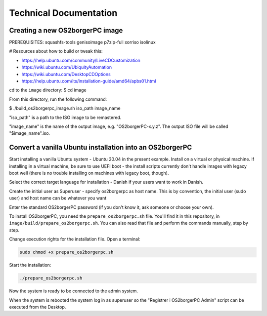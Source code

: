 Technical Documentation
=======================

********************************
Creating a new OS2borgerPC image
********************************

PREREQUISITES: squashfs-tools genisoimage p7zip-full xorriso isolinux

# Resources about how to build or tweak this:

- https://help.ubuntu.com/community/LiveCDCustomization
- https://wiki.ubuntu.com/UbiquityAutomation
- https://wiki.ubuntu.com/DesktopCDOptions
- https://help.ubuntu.com/lts/installation-guide/amd64/apbs01.html

cd to the ``image`` directory:
$ cd image

From this directory, run the following command:

$ ./build_os2borgerpc_image.sh iso_path image_name

"iso_path" is a path to the ISO image to be remastered.

"image_name" is the name of the output image, e.g. "OS2borgerPC-x.y.z". The
output ISO file will be called "$image_name".iso.


*********************************************************
Convert a vanilla Ubuntu installation into an OS2borgerPC
*********************************************************

Start installing a vanilla Ubuntu system - Ubuntu 20.04 in the
present example. Install on a virtual or physical machine. If
installing in a virtual machine, be sure to use UEFI boot - the
install scripts currently don't handle images with legacy boot well
(there is no trouble installing on machines with legacy boot,
though).

Select the correct target language for installation - Danish if your
users want to work in Danish.

Create the initial user as Superuser - specify os2borgerpc as host name.
This is by convention, the initial user (sudo user) and host name
can be whatever you want

Enter the standard OS2borgerPC password (if you don't know it, ask
someone or choose your own).

To install OS2borgerPC, you need the ``prepare_os2borgerpc.sh``
file. You'll find it in this repository, in
``image/build/prepare_os2borgerpc.sh``. You can also read
that file and perform the commands manually, step by step.

Change execution rights for the installation file. Open a terminal:

.. code-block:: bash

	sudo chmod +x prepare_os2borgerpc.sh

Start the installation:

.. code-block:: bash

	./prepare_os2borgerpc.sh

Now the system is ready to be connected to the admin system.

When the system is rebooted the system log in as superuser so
the "Registrer i OS2borgerPC Admin" script can be executed from the Desktop.
